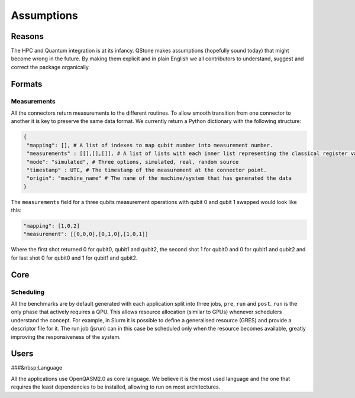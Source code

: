 .. _assumptions-label:

Assumptions
===========

Reasons
-------

The HPC and Quantum integration is at its infancy. QStone makes
assumptions (hopefully sound today) that might become wrong in the
future. By making them explicit and in plain English we all contributors
to understand, suggest and correct the package organically.

Formats
-------

Measurements
~~~~~~~~~~~~

All the connectors return measurements to the different routines. To
allow smooth transition from one connector to another it is key to
preserve the same data format. We currently return a Python dictionary
with the following structure:

.. code:: python

      {
       "mapping": [], # A list of indexes to map qubit number into measurement number. 
       "measurements" : [[],[],[]], # A list of lists with each inner list representing the classical register value associated to each qubit readout mapped as per "mapping" field. The number of lists should match the required number of shots.
       "mode": "simulated", # Three options, simulated, real, random source
       "timestamp" : UTC, # The timestamp of the measurement at the connector point. 
       "origin": "machine_name" # The name of the machine/system that has generated the data 
      }

The ``measurements`` field for a three qubits measurement operations
with qubit 0 and qubit 1 swapped would look like this:

.. code:: python

   "mapping": [1,0,2]
   "measurement": [[0,0,0],[0,1,0],[1,0,1]]

Where the first shot returned 0 for qubit0, qubit1 and qubit2, the
second shot 1 for qubit0 and 0 for qubit1 and qubit2 and for last shot 0
for qubit0 and 1 for qubit1 and qubit2.

Core
----

Scheduling
~~~~~~~~~~

All the benchmarks are by default generated with each application split
into three jobs, ``pre``, ``run`` and ``post``. ``run`` is the only
phase that actively requires a QPU. This allows resource allocation
(similar to GPUs) whenever schedulers understand the concept. For
example, in Slurm it is possible to define a generalised resource (GRES)
and provide a descriptor file for it. The run job (jsrun) can in this
case be scheduled only when the resource becomes available, greatly
improving the responsiveness of the system.

Users
-----

###&nbsp;Language

All the applications use OpenQASM2.0 as core language. We believe it is
the most used language and the one that requires the least dependencies
to be installed, allowing to run on most architectures.
